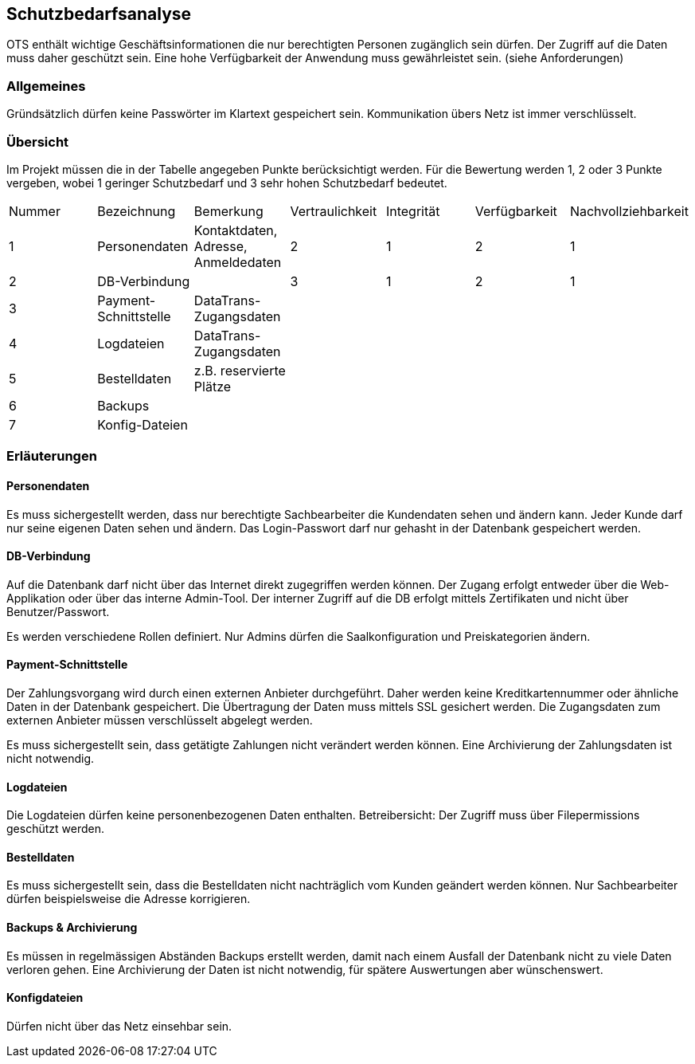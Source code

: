 == Schutzbedarfsanalyse

OTS enthält wichtige Geschäftsinformationen die nur berechtigten Personen zugänglich sein dürfen.
Der Zugriff auf die Daten muss daher geschützt sein.
Eine hohe Verfügbarkeit der Anwendung muss gewährleistet sein. (siehe Anforderungen)

=== Allgemeines

Gründsätzlich dürfen keine Passwörter im Klartext gespeichert sein.
Kommunikation übers Netz ist immer verschlüsselt.


=== Übersicht

Im Projekt müssen die in der Tabelle angegeben Punkte berücksichtigt werden.
Für die Bewertung werden 1, 2 oder 3 Punkte vergeben, wobei 1 geringer Schutzbedarf und 3 sehr hohen Schutzbedarf bedeutet.

|===
|Nummer | Bezeichnung | Bemerkung | Vertraulichkeit | Integrität | Verfügbarkeit | Nachvollziehbarkeit
|1| Personendaten | Kontaktdaten, Adresse, Anmeldedaten | 2 | 1 | 2 | 1
|2 | DB-Verbindung | | 3 | 1 | 2 | 1
|3 |Payment-Schnittstelle | DataTrans- Zugangsdaten |  |  |  |
|4 |Logdateien | DataTrans- Zugangsdaten |  |  |  |
|5 |Bestelldaten | z.B. reservierte Plätze |  |  |  |
|6 |Backups | |  |  |  |
| 7 | Konfig-Dateien | |  |  |  |
|===


=== Erläuterungen

==== Personendaten
Es muss sichergestellt werden, dass nur berechtigte Sachbearbeiter die Kundendaten sehen und ändern kann.
Jeder Kunde darf nur seine eigenen Daten sehen und ändern.
Das Login-Passwort darf nur gehasht in der Datenbank gespeichert werden.


==== DB-Verbindung
Auf die Datenbank darf nicht über das Internet direkt zugegriffen werden können.
Der Zugang erfolgt entweder über die Web-Applikation oder über das interne Admin-Tool.
Der interner Zugriff auf die DB erfolgt mittels Zertifikaten und nicht über Benutzer/Passwort.


Es werden verschiedene Rollen definiert. Nur Admins dürfen die Saalkonfiguration und Preiskategorien ändern.


==== Payment-Schnittstelle
Der Zahlungsvorgang wird durch einen externen Anbieter durchgeführt.
Daher werden keine Kreditkartennummer oder ähnliche Daten in der Datenbank gespeichert.
Die Übertragung der Daten muss mittels SSL gesichert werden.
Die Zugangsdaten zum externen Anbieter müssen verschlüsselt abgelegt werden.

Es muss sichergestellt sein, dass getätigte Zahlungen nicht verändert werden können.
Eine Archivierung der Zahlungsdaten ist nicht notwendig.

==== Logdateien
Die Logdateien dürfen keine personenbezogenen Daten enthalten.
Betreibersicht: Der Zugriff muss über Filepermissions geschützt werden.

==== Bestelldaten
Es muss sichergestellt sein, dass die Bestelldaten nicht nachträglich vom Kunden geändert werden können.
Nur Sachbearbeiter dürfen beispielsweise die Adresse korrigieren.


==== Backups & Archivierung
Es müssen in regelmässigen Abständen Backups erstellt werden, damit nach einem Ausfall der Datenbank nicht zu viele Daten verloren gehen.
Eine Archivierung der Daten ist nicht notwendig, für spätere Auswertungen aber wünschenswert.

==== Konfigdateien
Dürfen nicht über das Netz einsehbar sein.
